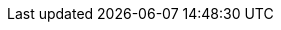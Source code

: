 :quickstart-project-name: quickstart-eks-mulesoft-runtime-fabric
:quickstart-github-org: aws-quickstart
:partner-product-name: Anypoint Runtime Fabric
:partner-product-short-name: Runtime Fabric
:partner-company-name: MuleSoft
:doc-month: August
:doc-year: 2022
:partner-contributors: Sandeep Deshmukh, Sparsh Agarwal, and Digvijay Kulkarni, {partner-company-name}
//:other-contributors:
:aws-contributors: Kranthi Pullagurla, AWS Strategic ISVs
:aws-ia-contributors: Dave May, AWS Integration and Automation
:deployment_time: 15 minutes
:default_deployment_region: us-east-1
// :private_repo: